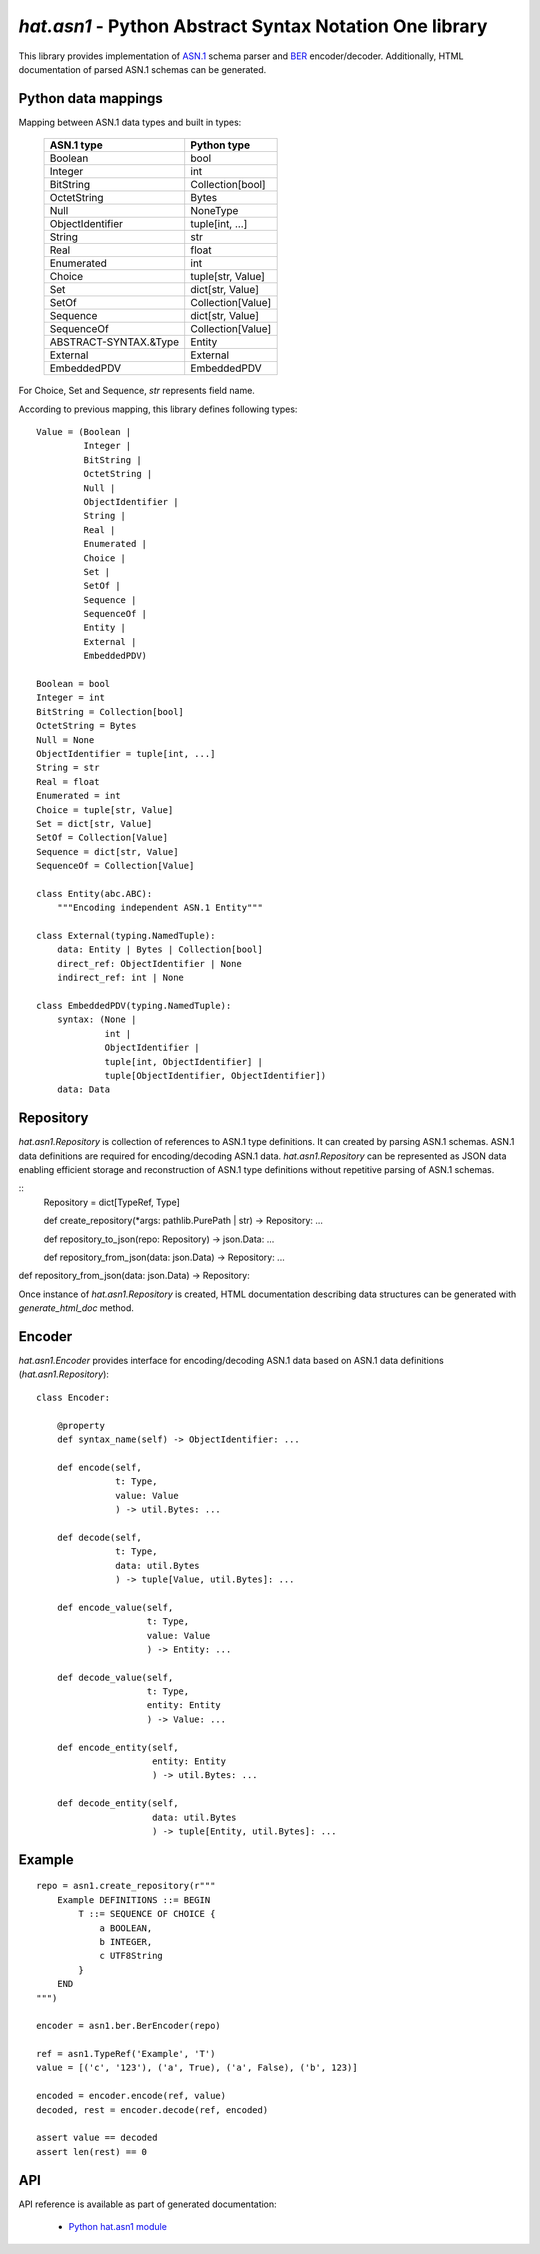 `hat.asn1` - Python Abstract Syntax Notation One library
========================================================

This library provides implementation of
`ASN.1 <https://en.wikipedia.org/wiki/ASN.1>`_ schema parser and
`BER <https://en.wikipedia.org/wiki/X.690#BER_encoding>`_ encoder/decoder.
Additionally, HTML documentation of parsed ASN.1 schemas can be generated.


Python data mappings
--------------------

Mapping between ASN.1 data types and built in types:

    +-----------------------+-------------------+
    | ASN.1 type            | Python type       |
    +=======================+===================+
    | Boolean               | bool              |
    +-----------------------+-------------------+
    | Integer               | int               |
    +-----------------------+-------------------+
    | BitString             | Collection[bool]  |
    +-----------------------+-------------------+
    | OctetString           | Bytes             |
    +-----------------------+-------------------+
    | Null                  | NoneType          |
    +-----------------------+-------------------+
    | ObjectIdentifier      | tuple[int, ...]   |
    +-----------------------+-------------------+
    | String                | str               |
    +-----------------------+-------------------+
    | Real                  | float             |
    +-----------------------+-------------------+
    | Enumerated            | int               |
    +-----------------------+-------------------+
    | Choice                | tuple[str, Value] |
    +-----------------------+-------------------+
    | Set                   | dict[str, Value]  |
    +-----------------------+-------------------+
    | SetOf                 | Collection[Value] |
    +-----------------------+-------------------+
    | Sequence              | dict[str, Value]  |
    +-----------------------+-------------------+
    | SequenceOf            | Collection[Value] |
    +-----------------------+-------------------+
    | ABSTRACT-SYNTAX.&Type | Entity            |
    +-----------------------+-------------------+
    | External              | External          |
    +-----------------------+-------------------+
    | EmbeddedPDV           | EmbeddedPDV       |
    +-----------------------+-------------------+

For Choice, Set and Sequence, `str` represents field name.

According to previous mapping, this library defines following types::

    Value = (Boolean |
             Integer |
             BitString |
             OctetString |
             Null |
             ObjectIdentifier |
             String |
             Real |
             Enumerated |
             Choice |
             Set |
             SetOf |
             Sequence |
             SequenceOf |
             Entity |
             External |
             EmbeddedPDV)

    Boolean = bool
    Integer = int
    BitString = Collection[bool]
    OctetString = Bytes
    Null = None
    ObjectIdentifier = tuple[int, ...]
    String = str
    Real = float
    Enumerated = int
    Choice = tuple[str, Value]
    Set = dict[str, Value]
    SetOf = Collection[Value]
    Sequence = dict[str, Value]
    SequenceOf = Collection[Value]

    class Entity(abc.ABC):
        """Encoding independent ASN.1 Entity"""

    class External(typing.NamedTuple):
        data: Entity | Bytes | Collection[bool]
        direct_ref: ObjectIdentifier | None
        indirect_ref: int | None

    class EmbeddedPDV(typing.NamedTuple):
        syntax: (None |
                 int |
                 ObjectIdentifier |
                 tuple[int, ObjectIdentifier] |
                 tuple[ObjectIdentifier, ObjectIdentifier])
        data: Data


Repository
----------

`hat.asn1.Repository` is collection of references to ASN.1 type definitions.
It can created by parsing ASN.1 schemas. ASN.1 data definitions are required
for encoding/decoding ASN.1 data. `hat.asn1.Repository` can be
represented as JSON data enabling efficient storage and reconstruction of ASN.1
type definitions without repetitive parsing of ASN.1 schemas.

::
    Repository = dict[TypeRef, Type]

    def create_repository(*args: pathlib.PurePath | str) -> Repository: ...

    def repository_to_json(repo: Repository) -> json.Data: ...

    def repository_from_json(data: json.Data) -> Repository: ...

def repository_from_json(data: json.Data) -> Repository:

Once instance of `hat.asn1.Repository` is created, HTML documentation
describing data structures can be generated with `generate_html_doc` method.


Encoder
-------

`hat.asn1.Encoder` provides interface for encoding/decoding ASN.1 data
based on ASN.1 data definitions (`hat.asn1.Repository`)::

    class Encoder:

        @property
        def syntax_name(self) -> ObjectIdentifier: ...

        def encode(self,
                   t: Type,
                   value: Value
                   ) -> util.Bytes: ...

        def decode(self,
                   t: Type,
                   data: util.Bytes
                   ) -> tuple[Value, util.Bytes]: ...

        def encode_value(self,
                         t: Type,
                         value: Value
                         ) -> Entity: ...

        def decode_value(self,
                         t: Type,
                         entity: Entity
                         ) -> Value: ...

        def encode_entity(self,
                          entity: Entity
                          ) -> util.Bytes: ...

        def decode_entity(self,
                          data: util.Bytes
                          ) -> tuple[Entity, util.Bytes]: ...


Example
-------

::

    repo = asn1.create_repository(r"""
        Example DEFINITIONS ::= BEGIN
            T ::= SEQUENCE OF CHOICE {
                a BOOLEAN,
                b INTEGER,
                c UTF8String
            }
        END
    """)

    encoder = asn1.ber.BerEncoder(repo)

    ref = asn1.TypeRef('Example', 'T')
    value = [('c', '123'), ('a', True), ('a', False), ('b', 123)]

    encoded = encoder.encode(ref, value)
    decoded, rest = encoder.decode(ref, encoded)

    assert value == decoded
    assert len(rest) == 0


API
---

API reference is available as part of generated documentation:

    * `Python hat.asn1 module <py_api/hat/asn1/index.html>`_

